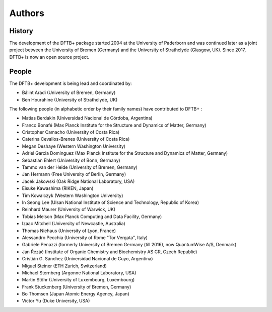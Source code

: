 *******
Authors
*******


History
=======

The development of the DFTB+ package started 2004 at the University of Paderborn
and was continued later as a joint project between the University of Bremen
(Germany) and the University of Strathclyde (Glasgow, UK).  Since 2017, DFTB+ is
now an open source project.


People
======

The DFTB+ development is being lead and coordinated by:

* Bálint Aradi (University of Bremen, Germany)

* Ben Hourahine (University of Strathclyde, UK)


The following people (in alphabetic order by their family names) have
contributed to DFTB+ :

* Matías Berdakin (Universidad Nacional de Córdoba, Argentina)

* Franco Bonafé (Max Planck Institute for the Structure and Dynamics
  of Matter, Germany)

* Cristopher Camacho (University of Costa Rica)

* Caterina Cevallos-Brenes (University of Costa Rica)

* Megan Deshaye (Western Washington University)

* Adriel Garcia Dominguez (Max Planck Institute for the Structure and Dynamics
  of Matter, Germany)

* Sebastian Ehlert (University of Bonn, Germany)

* Tammo van der Heide (University of Bremen, Germany)

* Jan Hermann (Free University of Berlin, Germany)

* Jacek Jakowski (Oak Ridge National Laboratory, USA)

* Eisuke Kawashima (RIKEN, Japan)

* Tim Kowalczyk (Western Washington University)

* In Seong Lee (Ulsan National Institute of Science and Technology, Republic of
  Korea)

* Reinhard Maurer (University of Warwick, UK)

* Tobias Melson (Max Planck Computing and Data Facility, Germany)

* Izaac Mitchell (University of Newcastle, Australia)

* Thomas Niehaus (University of Lyon, France)

* Alessandro Pecchia (University of Rome "Tor Vergata", Italy)

* Gabriele Penazzi (formerly University of Bremen Germany (till 2016), now
  QuantumWise A/S, Denmark)

* Jan Řezáč (Institute of Organic Chemistry and Biochemistry AS CR, Czech
  Republic)

* Cristián G. Sánchez (Universidad Nacional de Cuyo, Argentina)

* Miguel Steiner (ETH Zurich, Switzerland)

* Michael Sternberg (Argonne National Laboratory, USA)

* Martin Stöhr (University of Luxembourg, Luxembourg)

* Frank Stuckenberg (University of Bremen, Germany)

* Bo Thomsen (Japan Atomic Energy Agency, Japan)

* Victor Yu (Duke University, USA)
